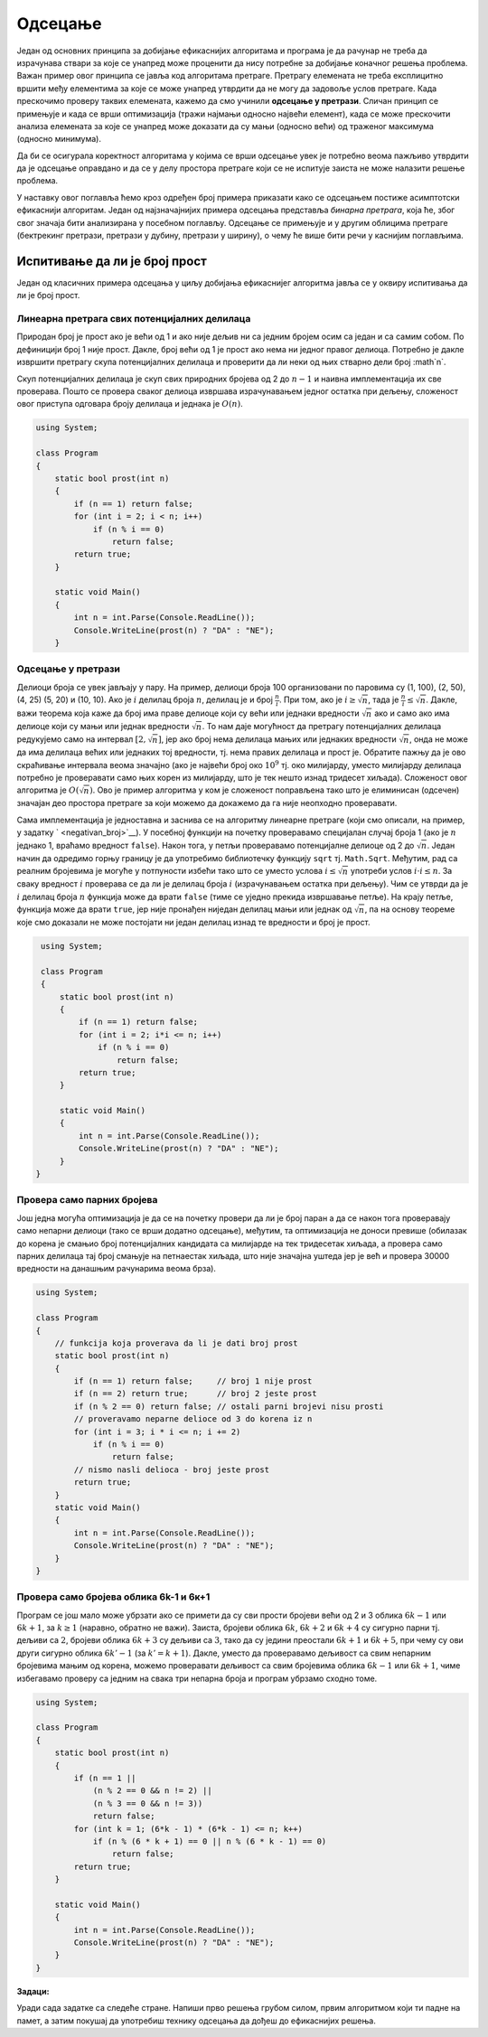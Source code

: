 Одсецање
========

Један од основних принципа за добијање ефикаснијих алгоритама и програма
је да рачунар не треба да израчунава ствари за које се унапред може
проценити да нису потребне за добијање коначног решења проблема. Важан
пример овог принципа се јавља код алгоритама претраге. Претрагу
елемената не треба експлицитно вршити међу елементима за које се може
унапред утврдити да не могу да задовоље услов претраге. Када прескочимо
проверу таквих елемената, кажемо да смо учинили **одсецање у претрази**.
Сличан принцип се примењује и када се врши оптимизација (тражи најмањи
односно највећи елемент), када се може прескочити анализа елемената за
које се унапред може доказати да су мањи (односно већи) од траженог
максимума (односно минимума).

Да би се осигурала коректност алгоритама у којима се врши одсецање увек
је потребно веома пажљиво утврдити да је одсецање оправдано и да се у
делу простора претраге који се не испитује заиста не може налазити
решење проблема.

У наставку овог поглавља ћемо кроз одређен број примера приказати како
се одсецањем постиже асимптотски ефикаснији алгоритам. Један од
најзначајнијих примера одсецања представља *бинарна претрага*, која ће,
због свог значаја бити анализирана у посебном поглављу. Одсецање се
примењује и у другим облицима претраге (бектрекинг претрази, претрази у
дубину, претрази у ширину), о чему ће више бити речи у каснијим
поглављима.

Испитивање да ли је број прост
------------------------------

Један од класичних примера одсецања у циљу добијања ефикаснијег
алгоритма јавља се у оквиру испитивања да ли је број прост.

Линеарна претрага свих потенцијалних делилаца
~~~~~~~~~~~~~~~~~~~~~~~~~~~~~~~~~~~~~~~~~~~~~

Природан број је прост ако је већи од 1 и ако није дељив ни са једним
бројем осим са један и са самим собом. По дефиницији број 1 није
прост. Дакле, број већи од 1 је прост ако нема ни једног правог
делиоца. Потребно је дакле извршити претрагу скупа потенцијалних
делилаца и проверити да ли неки од њих стварно дели број :math`n`.

Скуп потенцијалних делилаца је скуп свих природних бројева од 2 до
:math:`n-1` и наивна имплементација их све проверава. Пошто се провера
сваког делиоца извршава израчунавањем једног остатка при дељењу,
сложеност овог приступа одговара броју делилаца и једнака је
:math:`O(n)`.

.. code:: csharp

   using System;

   class Program
   {
       static bool prost(int n)
       {
           if (n == 1) return false;
           for (int i = 2; i < n; i++)
               if (n % i == 0)
                   return false;
           return true;
       }
       
       static void Main()
       {
           int n = int.Parse(Console.ReadLine());
           Console.WriteLine(prost(n) ? "DA" : "NE");
       }
 
Одсецање у претрази
~~~~~~~~~~~~~~~~~~~

Делиоци броја се увек јављају у пару. На пример, делиоци броја 100
организовани по паровима су (1, 100), (2, 50), (4, 25) (5, 20) и (10,
10). Ако је :math:`i` делилац броја :math:`n`, делилац је и број
:math:`\frac{n}{i}`. При том, ако је :math:`i \geq \sqrt{n}`, тада је
:math:`\frac{n}{i} \leq \sqrt{n}`. Дакле, важи теорема која каже да број
има праве делиоце који су већи или једнаки вредности :math:`\sqrt{n}`
ако и само ако има делиоце који су мањи или једнак вредности
:math:`\sqrt{n}`. То нам даје могућност да претрагу потенцијалних
делилаца редукујемо само на интервал :math:`[2, \sqrt{n}]`, јер ако број
нема делилаца мањих или једнаких вредности :math:`\sqrt{n}`, онда не
може да има делилаца већих или једнаких тој вредности, тј. нема правих
делилаца и прост је. Обратите пажњу да је ово скраћивање интервала веома
значајно (ако је највећи број око :math:`10^9` тј. око милијарду, уместо
милијарду делилаца потребно је проверавати само њих корен из милијарду,
што је тек нешто изнад тридесет хиљада). Сложеност овог алгоритма је
:math:`O(\sqrt{n})`. Ово је пример алгоритма у ком је сложеност
поправљена тако што је елиминисан (одсечен) значајан део простора
претраге за који можемо да докажемо да га није неопходно проверавати.

Сама имплементација је једноставна и заснива се на алгоритму линеарне
претраге (који смо описали, на пример, у задатку ` <negativan_broj>`__).
У посебној функцији на почетку проверавамо специјалан случај броја 1
(ако је :math:`n` једнако 1, враћамо вредност ``false``). Након тога, у
петљи проверавамо потенцијалне делиоце од 2 до :math:`\sqrt{n}`. Један
начин да одредимо горњу границу је да употребимо библиотечку функцију
``sqrt`` тј. ``Math.Sqrt``. Међутим, рад са реалним бројевима је могуће
у потпуности избећи тако што се уместо услова :math:`i \leq \sqrt{n}`
употреби услов :math:`i\cdot i \leq n`. За сваку вредност :math:`i`
проверава се да ли је делилац броја :math:`i` (израчунавањем остатка при
дељењу). Чим се утврди да је :math:`i` делилац броја :math:`n` функција
може да врати ``false`` (тиме се уједно прекида извршавање петље). На
крају петље, функција може да врати ``true``, јер није пронађен ниједан
делилац мањи или једнак од :math:`\sqrt{n}`, па на основу теореме које
смо доказали не може постојати ни један делилац изнад те вредности и
број је прост.

.. code:: csharp

   using System;

   class Program
   {
       static bool prost(int n)
       {
           if (n == 1) return false;
           for (int i = 2; i*i <= n; i++)
               if (n % i == 0)
                   return false;
           return true;
       }
       
       static void Main()
       {
           int n = int.Parse(Console.ReadLine());
           Console.WriteLine(prost(n) ? "DA" : "NE");
       }
  }

Провера само парних бројева
~~~~~~~~~~~~~~~~~~~~~~~~~~~

Још једна могућа оптимизација је да се на почетку провери да ли је
број паран а да се након тога проверавају само непарни делиоци (тако
се врши додатно одсецање), међутим, та оптимизација не доноси превише
(обилазак до корена је смањио број потенцијалних кандидата са милијарде
на тек тридесетак хиљада, а провера само парних делилаца тај број
смањује на петнаестак хиљада, што није значајна уштеда јер је већ и
провера 30000 вредности на данашњим рачунарима веома брза).

.. code:: csharp

   using System;
    
   class Program
   {
       // funkcija koja proverava da li je dati broj prost
       static bool prost(int n)
       {
           if (n == 1) return false;     // broj 1 nije prost
           if (n == 2) return true;      // broj 2 jeste prost
           if (n % 2 == 0) return false; // ostali parni brojevi nisu prosti
           // proveravamo neparne delioce od 3 do korena iz n
           for (int i = 3; i * i <= n; i += 2)
               if (n % i == 0)
                   return false;
           // nismo nasli delioca - broj jeste prost
           return true;
       }
       static void Main()
       {
           int n = int.Parse(Console.ReadLine());
           Console.WriteLine(prost(n) ? "DA" : "NE");
       }
   }          
  
Провера само бројева облика 6k-1 и 6к+1
~~~~~~~~~~~~~~~~~~~~~~~~~~~~~~~~~~~~~~~

Програм се још мало може убрзати ако се примети да су сви прости бројеви
већи од 2 и 3 облика :math:`6k-1` или :math:`6k+1`, за :math:`k \geq 1`
(наравно, обратно не важи). Заиста, бројеви облика :math:`6k`,
:math:`6k+2` и :math:`6k+4` су сигурно парни тј. дељиви са :math:`2`,
бројеви облика :math:`6k+3` су дељиви са :math:`3`, тако да су једини
преостали :math:`6k+1` и :math:`6k+5`, при чему су ови други сигурно
облика :math:`6k'-1` (за :math:`k' = k+1`). Дакле, уместо да проверавамо
дељивост са свим непарним бројевима мањим од корена, можемо проверавати
дељивост са свим бројевима облика :math:`6k-1` или :math:`6k+1`, чиме
избегавамо проверу са једним на свака три непарна броја и програм
убрзамо сходно томе.

.. code:: csharp

   using System;
    
   class Program
   {
       static bool prost(int n)
       {
           if (n == 1 ||
               (n % 2 == 0 && n != 2) ||
               (n % 3 == 0 && n != 3))
               return false;
           for (int k = 1; (6*k - 1) * (6*k - 1) <= n; k++)
               if (n % (6 * k + 1) == 0 || n % (6 * k - 1) == 0)
                   return false;
           return true;
       }
       
       static void Main()
       {
           int n = int.Parse(Console.ReadLine());
           Console.WriteLine(prost(n) ? "DA" : "NE");
       }
   }  

**Задаци:**

Уради сада задатке са следеће  стране. Напиши прво решења грубом силом,
првим алгоритмом који ти падне на памет, а затим покушај да употребиш
технику одсецања да дођеш до ефикаснијих решења.

.. comment

    -  Ератостеново сито
    -  Најдужа серија победа
    -  Серија сјајних партија
    -  Максимални збир сегмента
